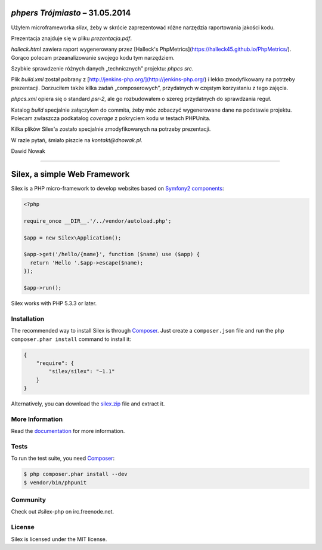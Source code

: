 `phpers Trójmiasto` – 31.05.2014
================================

Użyłem microframeworka `silex`, żeby w skrócie zaprezentować różne narzędzia raportowania jakości kodu.

Prezentacja znajduje się w pliku `prezentacja.pdf`.

`halleck.html` zawiera raport wygenerowany przez [Halleck's PhpMetrics](https://halleck45.github.io/PhpMetrics/).
Gorąco polecam przeanalizowanie swojego kodu tym narzędziem.

Szybkie sprawdzenie różnych danych „technicznych” projektu: `phpcs src`.

Plik `build.xml` został pobrany z [http://jenkins-php.org/](http://jenkins-php.org/)
i lekko zmodyfikowany na potrzeby prezentacji.
Dorzuciłem także kilka zadań „composerowych”, przydatnych w częstym korzystaniu z tego zajęcia.

`phpcs.xml` opiera się o standard `psr-2`, ale go rozbudowałem o szereg przydatnych do sprawdzania reguł.

Katalog `build` specjalnie załączyłem do commita, żeby móc zobaczyć wygenerowane dane na podstawie projektu.
Polecam zwłaszcza podkatalog `coverage` z pokryciem kodu w testach PHPUnita.

Kilka plików Silex'a zostało specjalnie zmodyfikowanych na potrzeby prezentacji.



W razie pytań, śmiało piszcie na `kontakt@dnowak.pl`.

Dawid Nowak






======




Silex, a simple Web Framework
=============================

Silex is a PHP micro-framework to develop websites based on `Symfony2
components`_:

.. code-block:: php

    <?php

    require_once __DIR__.'/../vendor/autoload.php';

    $app = new Silex\Application();

    $app->get('/hello/{name}', function ($name) use ($app) {
      return 'Hello '.$app->escape($name);
    });

    $app->run();

Silex works with PHP 5.3.3 or later.

Installation
------------

The recommended way to install Silex is through `Composer`_. Just create a
``composer.json`` file and run the ``php composer.phar install`` command to
install it:

.. code-block:: json

    {
        "require": {
            "silex/silex": "~1.1"
        }
    }

Alternatively, you can download the `silex.zip`_ file and extract it.

More Information
----------------

Read the `documentation`_ for more information.

Tests
-----

To run the test suite, you need `Composer`_:

.. code-block:: bash

    $ php composer.phar install --dev
    $ vendor/bin/phpunit

Community
---------

Check out #silex-php on irc.freenode.net.

License
-------

Silex is licensed under the MIT license.

.. _Symfony2 components: http://symfony.com
.. _Composer:            http://getcomposer.org
.. _silex.zip:           http://silex.sensiolabs.org/download
.. _documentation:       http://silex.sensiolabs.org/documentation
